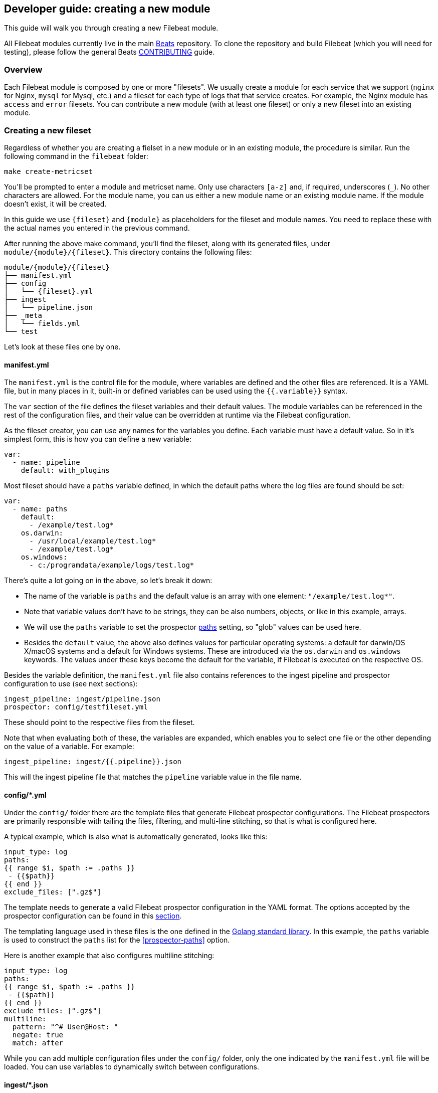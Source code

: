 [[filebeat-modules-devguide]]
== Developer guide: creating a new module

This guide will walk you through creating a new Filebeat module.

All Filebeat modules currently live in the main
https://github.com/elastic/beats[Beats] repository. To clone the repository and
build Filebeat (which you will need for testing), please follow the general
Beats https://github.com/elastic/beats/blob/master/CONTRIBUTING.md[CONTRIBUTING]
guide.

=== Overview

Each Filebeat module is composed by one or more "filesets". We usually create a
module for each service that we support (`nginx` for Nginx, `mysql` for Mysql,
etc.) and a fileset for each type of logs that that service creates. For
example, the Nginx module has `access` and `error` filesets. You can contribute
a new module (with at least one fileset) or only a new fileset into an existing
module.

=== Creating a new fileset

Regardless of whether you are creating a fielset in a new module or in an
existing module, the procedure is similar. Run the following command in the
`filebeat` folder:

[source,bash]
----
make create-metricset
----

You'll be prompted to enter a module and metricset name. Only use characters
`[a-z]` and, if required, underscores (`_`). No other characters are allowed.
For the module name, you can us either a new module name or an existing module
name. If the module doesn't exist, it will be created.

In this guide we use `{fileset}` and `{module}` as placeholders for the fileset
and module names. You need to replace these with the actual names you entered in
the previous command.

After running the above make command, you'll find the fileset, along with its
generated files, under `module/{module}/{fileset}`. This directory
contains the following files:

[source,bash]
----
module/{module}/{fileset}
├── manifest.yml
├── config
│   └── {fileset}.yml
├── ingest
│   └── pipeline.json
├── _meta
│   └── fields.yml
└── test
----

Let's look at these files one by one.

==== manifest.yml

The `manifest.yml` is the control file for the module, where variables are
defined and the other files are referenced. It is a YAML file, but in many
places in it, built-in or defined variables can be used using the
`{{.variable}}` syntax.

The `var` section of the file defines the fileset variables and their default
values. The module variables can be referenced in the rest of the configuration
files, and their value can be overridden at runtime via the Filebeat
configuration.

As the fileset creator, you can use any names for the variables you define. Each
variable must have a default value. So in it's simplest form, this is how you
can define a new variable:

[source,yaml]
----
var:
  - name: pipeline
    default: with_plugins
----

Most fileset should have a `paths` variable defined, in which the default paths
where the log files are found should be set:

[source,yaml]
----
var:
  - name: paths
    default:
      - /example/test.log*
    os.darwin:
      - /usr/local/example/test.log*
      - /example/test.log*
    os.windows:
      - c:/programdata/example/logs/test.log*
----

There's quite a lot going on in the above, so let's break it down:

* The name of the variable is `paths` and the default value is an array with one
  element: `"/example/test.log*"`.
* Note that variable values don't have to be strings,
  they can be also numbers, objects, or like in this example, arrays.
* We will use the `paths` variable to set the prospector
  <<prospector-paths,paths>> setting, so "glob" values can be used here.
* Besides the `default` value, the above also defines values for particular
  operating systems: a default for darwin/OS X/macOS systems and a default for
  Windows systems. These are introduced via the `os.darwin` and `os.windows`
  keywords. The values under these keys become the default for the variable, if
  Filebeat is executed on the respective OS.

Besides the variable definition, the `manifest.yml` file also contains
references to the ingest pipeline and prospector configuration to use (see next
sections):

[source,yaml]
----
ingest_pipeline: ingest/pipeline.json
prospector: config/testfileset.yml
----

These should point to the respective files from the fileset.

Note that when evaluating both of these, the variables are expanded, which
enables you to select one file or the other depending on the value of a
variable. For example:

[source,yaml]
----
ingest_pipeline: ingest/{{.pipeline}}.json
----

This will the ingest pipeline file that matches the `pipeline` variable value in
the file name.

==== config/*.yml

Under the `config/` folder there are the template files that generate Filebeat
prospector configurations. The Filebeat prospectors are primarily responsible
with tailing the files, filtering, and multi-line stitching, so that is what is
configured here.

A typical example, which is also what is automatically generated, looks like
this:

[source,yaml]
----
input_type: log
paths:
{{ range $i, $path := .paths }}
 - {{$path}}
{{ end }}
exclude_files: [".gz$"]
----

The template needs to generate a valid Filebeat prospector configuration in the
YAML format. The options accepted by the prospector configuration can be found
in this <<configuration-filebeat-options,section>>.

The templating language used in these files is the one defined in the
https://golang.org/pkg/text/template/[Golang standard library]. In this example,
the `paths` variable is used to construct the `paths` list for the
<<prospector-paths>> option.

Here is another example that also configures multiline stitching:

[source,yaml]
----
input_type: log
paths:
{{ range $i, $path := .paths }}
 - {{$path}}
{{ end }}
exclude_files: [".gz$"]
multiline:
  pattern: "^# User@Host: "
  negate: true
  match: after
----

While you can add multiple configuration files under the `config/` folder, only
the one indicated by the `manifest.yml` file will be loaded. You can use
variables to dynamically switch between configurations.

==== ingest/*.json

Under the `ingest/` folder there are the Elasticsearch
{elasticsearch}/ingest.html[Ingest Node] pipeline configurations. The Ingest
Node pipelines are responsible with parsing the log lines and doing other
manipulations on the data.

The files in this folder are JSON documents representing
{elasticsearch}/pipeline.html[pipeline definitions]. Just like with the `config/`
folder, you can define multiple pipelines, but a single one is loaded at runtime
based on the information from `manifest.yml`.

The generator creates a JSON object similar to this one:

[source,json]
----
{
  "description": "Pipeline for parsing {module} {fileset} logs",
  "processors": [
    ],
  "on_failure" : [{
    "set" : {
      "field" : "error",
      "value" : "{{ _ingest.on_failure_message }}"
    }
  }]
}
----

From here, you would typically add processors to the `processors` array to do
the actual parsing. For details on how to use the Ingest Node processors, please
visit the respective {elasticsearch}/ingest-processors.html[documentation]. In
particular, you will likely find the Grok processor to be useful for parsing.
Here is an example for parsing the Nginx access logs.

[source,json]
----
{
  "grok": {
    "field": "message",
    "patterns":[
      "%{IPORHOST:nginx.access.remote_ip} - %{DATA:nginx.access.user_name} \\[%{HTTPDATE:nginx.access.time}\\] \"%{WORD:nginx.access.method} %{DATA:nginx.access.url} HTTP/%{NUMBER:nginx.access.http_version}\" %{NUMBER:nginx.access.response_code} %{NUMBER:nginx.access.body_sent.bytes} \"%{DATA:nginx.access.referrer}\" \"%{DATA:nginx.access.agent}\""
      ],
    "ignore_missing": true
  }
}
----

Note that you should follow the convention of naming of fields prefixed with the
module and fileset name: `{module}.{fileset}.field`, e.g.
`nginx.access.remote_ip`. Also, please review our
{libbeat}/event-conventions.html[field naming conventions].

While developing the pipeline definition, we recommend making use of the
{elasticsearch}/simulate-pipeline-api.html[Simulate Pipeline API] for testing
and quick iteration.

==== _meta/fields.yml

The `fields.yml` file contains the top level structure for the fields in your
fieldset. It is used as the source of truth for:

* the generated Elasticsearch mapping template
* the generated Kibana index pattern
* the generated documentation for the exported fields

Besides the `fields.yml` file in the fileset, there is also a `fields.yml` file
at the module level, placed under `module/{module}/_meta/fields.yml`, which
should contain the fields defined at the module level, and the description of
the module itself. In most cases, you should add the fields at the fileset
level.

==== test

In the `test/` directory you should place sample log files generated by the
service. We have integration tests, automatically executed by CI, that will run
Filebeat on each of the log files under the `test/` folder and check that there
are no parsing errors and that all fields are documented.

In addition, assuming you have a `test.log` file, you can add a
`test.log-expected.json` file in the same directory that contains the expected
documents as they are found via an Elasticsearch search. In this case, the
integration tests will automatically check that the result is the same on each
run.

=== Module level files

Besides the files in the fileset folder, there is also data that needs to be
filled at the module level.

==== _meta/docs.asciidoc

This file contains module specific documentation. You should include information
about which versions of the service were tested and about which variables is
each fileset defining.

==== _meta/fields.yml

The module level `fields.yml` contains descriptions for the module level fields.
Please review and update the title and the descriptions in this file. The title
is used as a title in the docs, so it's best to use capitalize it.

==== _meta/kibana

This folder contains the sample Kibana dashboards for this module. To create
them, you can build them visually in Kibana and then run the following command:


[source,shell]
----
$ cd filebeat/module/{module}/
python ../../../dev-tools/export_dashboards.py --regex {module} --dir _meta/kibana
----

Where the `--regex` parameter should match the dashboard you want to export.

You can find more details about the process of creating and exporting the Kibana
dashboards by reading this {libbeat}/new-dashboards.html[this guide].
